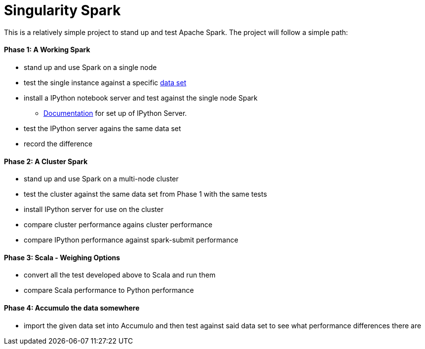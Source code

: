 = Singularity Spark

This is a relatively simple project to stand up and test Apache Spark.  The
project will follow a simple path:

==== Phase 1: A Working Spark
* stand up and use Spark on a single node
* test the single instance against a specific link:data_sets.adoc[data set]
* install a IPython notebook server and test against the single node Spark
  - link:ipython_setup.adoc[Documentation] for set up of IPython Server.
* test the IPython server agains the same data set
* record the difference

==== Phase 2: A Cluster Spark
* stand up and use Spark on a multi-node cluster
* test the cluster against the same data set from Phase 1 with the same tests
* install IPython server for use on the cluster
* compare cluster performance agains cluster performance
* compare IPython performance against spark-submit performance

==== Phase 3: Scala - Weighing Options
* convert all the test developed above to Scala and run them
* compare Scala performance to Python performance

==== Phase 4: Accumulo the data somewhere
* import the given data set into Accumulo and then test against said data
set to see what performance differences there are

